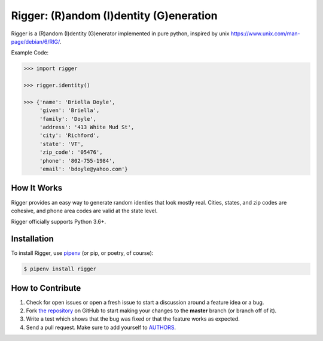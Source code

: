 Rigger: (R)andom (I)dentity (G)eneration
========================================
.. image:: https://travis-ci.org/cgdeboer/rigger.svg?branch=master
    :target: https://travis-ci.org/cgdeboer/rigger

.. image:: https://img.shields.io/pypi/v/rigger.svg
    :target: https://pypi.org/project/rigger/

Rigger is a (R)andom (I)dentity (G)enerator implemented in pure python, inspired by
unix https://www.unix.com/man-page/debian/6/RIG/.

.. image:: https://raw.githubusercontent.com/cgdeboer/rigger/master/docs/rigger.png
   :height: 150px

Example Code:

.. code-block:: python

    >>> import rigger

    >>> rigger.identity()

    >>> {'name': 'Briella Doyle',
         'given': 'Briella',
         'family': 'Doyle',
         'address': '413 White Mud St',
         'city': 'Richford',
         'state': 'VT',
         'zip_code': '05476',
         'phone': '802-755-1984',
         'email': 'bdoyle@yahoo.com'}


How It Works
---------------
Rigger provides an easy way to generate random identies that look mostly real. Cities,
states, and zip codes are cohesive, and phone area codes are valid at the state level.

Rigger officially supports Python 3.6+.

Installation
------------

To install Rigger, use `pipenv <http://pipenv.org/>`_ (or pip, or poetry, of course):

.. code-block:: bash

    $ pipenv install rigger


How to Contribute
-----------------

#. Check for open issues or open a fresh issue to start a discussion around a feature idea or a bug.
#. Fork `the repository`_ on GitHub to start making your changes to the **master** branch (or branch off of it).
#. Write a test which shows that the bug was fixed or that the feature works as expected.
#. Send a pull request. Make sure to add yourself to AUTHORS_.

.. _`the repository`: https://github.com/cgdeboer/rigger
.. _AUTHORS: https://github.com/cgdeboer/rigger/blob/master/AUTHORS.rst
